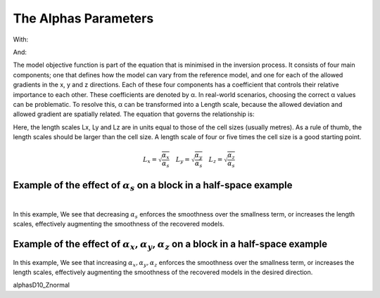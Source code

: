 .. _AtoZalphas:

The Alphas Parameters
=====================

.. math::
    \phi_m(\mathbf{m}) = \phi_{small}(\mathbf{m}) + \phi_{smooth}(\mathbf{m})
    :label: Regularizer2

With:

.. math::
    \phi_{small}(\mathbf{m}) = \color{blue}{\alpha_s} ||W_s(\mathbf{m}-\mathbf{m}_0)||^p
    :label: Smallness2

And:

.. math::
    \phi_{smooth}(\mathbf{m}) =  \color{blue}{\alpha_x} ||W_x G_x(\mathbf{m}-\mathbf{m}_0)||^q + \color{blue}{\alpha_y} ||W_y G_y(\mathbf{m}-\mathbf{m}_0)||^q + \color{blue}{\alpha_z} ||W_z G_z(\mathbf{m}-\mathbf{m}_0)||^q
    :label: Smoothness2

The model objective function is part of the equation that is minimised in the inversion process. It consists of four main components; one that defines how the model can vary from the reference model, and one for each of the allowed gradients in the x, y and z directions. Each of these four components has a coefficient that controls their relative importance to each other. These coefficients are denoted by α.
In real-world scenarios, choosing the correct α values can be problematic. To resolve this, α can be transformed into a Length scale, because the allowed deviation and allowed gradient are spatially related. The equation that governs the relationship is:

Here, the length scales Lx, Ly and Lz are in units equal to those of the cell sizes (usually metres). As a rule of thumb, the length scales should be larger than the cell size. A length scale of four or five times the cell size is a good starting point.

.. math::
    L_x = \sqrt{\frac{\alpha_x}{\alpha_s}} \quad L_y = \sqrt{\frac{\alpha_y}{\alpha_s}} \quad L_z = \sqrt{\frac{\alpha_z}{\alpha_s}}

Example of the effect of :math:`\alpha_s` on a block in a half-space example
----------------------------------------------------------------------------


.. figure::
     ../../../images/InversionFundamentals/Inversion_Fundamentals_AlphaS_Znormal.png
    :align: right
    :figwidth: 100%

In this example, We see that decreasing :math:`\alpha_s` enforces the smoothness over the smallness term, or increases the length scales, effectively augmenting the smoothness of the recovered models.

Example of the effect of :math:`\alpha_x,\alpha_y,\alpha_z` on a block in a half-space example
-------------------------------------------------------------------------------------------------

 .. raw:: html
    :file: ./raw/AtoZ_InvFun_az.html

In this example, We see that increasing :math:`\alpha_x,\alpha_y,\alpha_z` enforces the smoothness over the smallness term, or increases the length scales, effectively augmenting the smoothness of the recovered models in the desired direction.

alphasD10_Znormal
